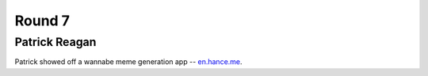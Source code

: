 Round 7
=======

Patrick Reagan
--------------

Patrick showed off a wannabe meme generation app -- `en.hance.me <http://166.78.7.134/>`_.
